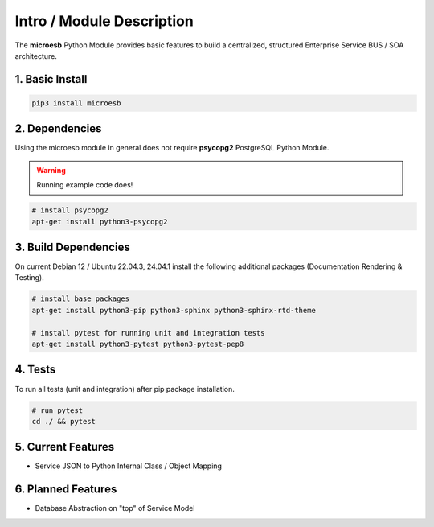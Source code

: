 .. intro

==========================
Intro / Module Description
==========================

The **microesb** Python Module provides basic features to build a centralized, structured
Enterprise Service BUS / SOA architecture.

1. Basic Install
================

.. code-block:: bash

    pip3 install microesb

2. Dependencies
===============

Using the microesb module in general does not require **psycopg2** PostgreSQL Python Module.

.. warning::
    Running example code does!

.. code-block:: bash

    # install psycopg2
    apt-get install python3-psycopg2

3. Build Dependencies
=====================

On current Debian 12 / Ubuntu 22.04.3, 24.04.1 install the following additional packages (Documentation Rendering & Testing).

.. code-block:: bash

    # install base packages
    apt-get install python3-pip python3-sphinx python3-sphinx-rtd-theme

    # install pytest for running unit and integration tests
    apt-get install python3-pytest python3-pytest-pep8

4. Tests
========

To run all tests (unit and integration) after pip package installation.

.. code-block:: bash

    # run pytest
    cd ./ && pytest

5. Current Features
===================

- Service JSON to Python Internal Class / Object Mapping

6. Planned Features
===================

- Database Abstraction on "top" of Service Model
